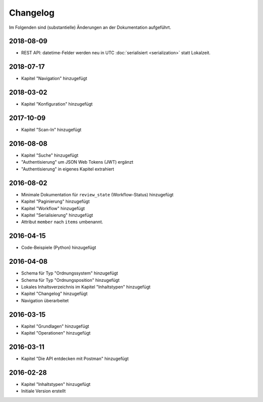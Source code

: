 .. _changelog:

Changelog
=========

Im Folgenden sind (substantielle) Änderungen an der Dokumentation aufgeführt.

2018-08-09
----------

- REST API: datetime-Felder werden neu in UTC :doc:`serialisiert <serialization>` statt Lokalzeit.

2018-07-17
----------

- Kapitel "Navigation" hinzugefügt

2018-03-02
----------

- Kapitel "Konfiguration" hinzugefügt

2017-10-09
----------

- Kapitel "Scan-In" hinzugefügt

2016-08-08
----------

- Kapitel "Suche" hinzugefügt
- "Authentisierung" um JSON Web Tokens (JWT) ergänzt
- "Authentisierung" in eigenes Kapitel extrahiert

2016-08-02
----------

- Minimale Dokumentation für ``review_state`` (Workflow-Status) hinzugefügt
- Kapitel "Paginierung" hinzugefügt
- Kapitel "Workflow" hinzugefügt
- Kapitel "Serialisierung" hinzugefügt
- Attribut ``member`` nach ``items`` umbenannt.

2016-04-15
----------

- Code-Beispiele (Python) hinzugefügt

2016-04-08
----------

- Schema für Typ "Ordnungssystem" hinzugefügt
- Schema für Typ "Ordnungsposition" hinzugefügt
- Lokales Inhaltsverzeichnis im Kapitel "Inhaltstypen" hinzugefügt
- Kapitel "Changelog" hinzugefügt
- Navigation überarbeitet

2016-03-15
----------

- Kapitel "Grundlagen" hinzugefügt
- Kapitel "Operationen" hinzugefügt

2016-03-11
----------

- Kapitel "Die API entdecken mit Postman" hinzugefügt

2016-02-28
----------

- Kapitel "Inhaltstypen" hinzugefügt
- Initiale Version erstellt

.. disqus::
